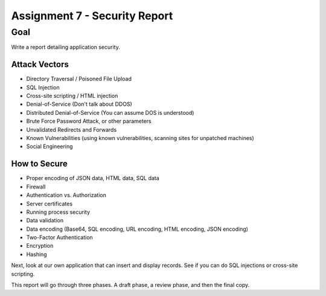 Assignment 7 - Security Report
==============================

Goal
----

Write a report detailing application security.

Attack Vectors
^^^^^^^^^^^^^^

* Directory Traversal / Poisoned File Upload
* SQL Injection
* Cross-site scripting / HTML injection
* Denial-of-Service (Don't talk about DDOS)
* Distributed Denial-of-Service  (You can assume DOS is understood)
* Brute Force Password Attack, or other parameters
* Unvalidated Redirects and Forwards
* Known Vulnerabilities (using known vulnerabilities, scanning sites for unpatched machines)
* Social Engineering

How to Secure
^^^^^^^^^^^^^

* Proper encoding of JSON data, HTML data, SQL data
* Firewall
* Authentication vs. Authorization
* Server certificates
* Running process security
* Data validation
* Data encoding (Base64, SQL encoding, URL encoding, HTML encoding, JSON encoding)
* Two-Factor Authentication
* Encryption
* Hashing

Next, look at our own application that can insert and display records. See
if you can do SQL injections or cross-site scripting.

This report will go through three phases. A draft phase, a review phase, and then
the final copy.
